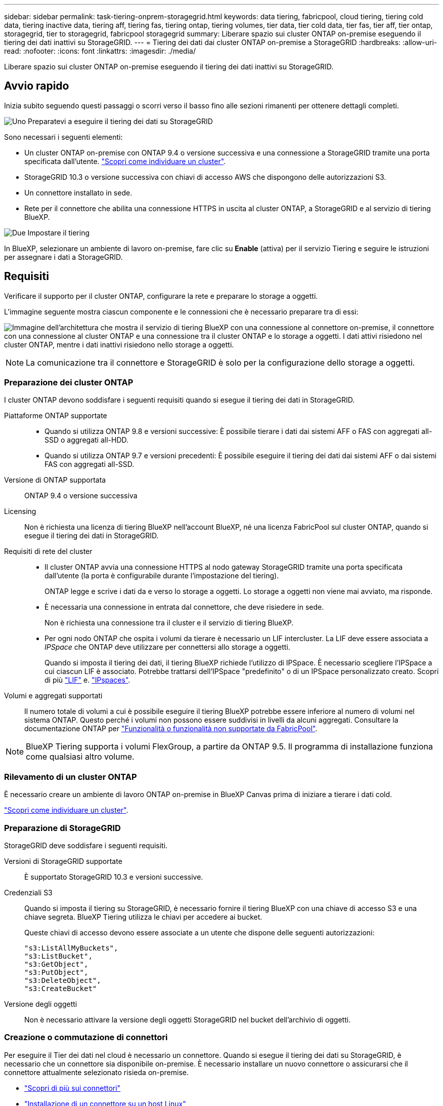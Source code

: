 ---
sidebar: sidebar 
permalink: task-tiering-onprem-storagegrid.html 
keywords: data tiering, fabricpool, cloud tiering, tiering cold data, tiering inactive data, tiering aff, tiering fas, tiering ontap, tiering volumes, tier data, tier cold data, tier fas, tier aff, tier ontap, storagegrid, tier to storagegrid, fabricpool storagegrid 
summary: Liberare spazio sui cluster ONTAP on-premise eseguendo il tiering dei dati inattivi su StorageGRID. 
---
= Tiering dei dati dai cluster ONTAP on-premise a StorageGRID
:hardbreaks:
:allow-uri-read: 
:nofooter: 
:icons: font
:linkattrs: 
:imagesdir: ./media/


[role="lead"]
Liberare spazio sui cluster ONTAP on-premise eseguendo il tiering dei dati inattivi su StorageGRID.



== Avvio rapido

Inizia subito seguendo questi passaggi o scorri verso il basso fino alle sezioni rimanenti per ottenere dettagli completi.

.image:https://raw.githubusercontent.com/NetAppDocs/common/main/media/number-1.png["Uno"] Preparatevi a eseguire il tiering dei dati su StorageGRID
[role="quick-margin-para"]
Sono necessari i seguenti elementi:

[role="quick-margin-list"]
* Un cluster ONTAP on-premise con ONTAP 9.4 o versione successiva e una connessione a StorageGRID tramite una porta specificata dall'utente. https://docs.netapp.com/us-en/bluexp-ontap-onprem/task-discovering-ontap.html["Scopri come individuare un cluster"^].
* StorageGRID 10.3 o versione successiva con chiavi di accesso AWS che dispongono delle autorizzazioni S3.
* Un connettore installato in sede.
* Rete per il connettore che abilita una connessione HTTPS in uscita al cluster ONTAP, a StorageGRID e al servizio di tiering BlueXP.


.image:https://raw.githubusercontent.com/NetAppDocs/common/main/media/number-2.png["Due"] Impostare il tiering
[role="quick-margin-para"]
In BlueXP, selezionare un ambiente di lavoro on-premise, fare clic su *Enable* (attiva) per il servizio Tiering e seguire le istruzioni per assegnare i dati a StorageGRID.



== Requisiti

Verificare il supporto per il cluster ONTAP, configurare la rete e preparare lo storage a oggetti.

L'immagine seguente mostra ciascun componente e le connessioni che è necessario preparare tra di essi:

image:diagram_cloud_tiering_storagegrid.png["Immagine dell'architettura che mostra il servizio di tiering BlueXP con una connessione al connettore on-premise, il connettore con una connessione al cluster ONTAP e una connessione tra il cluster ONTAP e lo storage a oggetti. I dati attivi risiedono nel cluster ONTAP, mentre i dati inattivi risiedono nello storage a oggetti."]


NOTE: La comunicazione tra il connettore e StorageGRID è solo per la configurazione dello storage a oggetti.



=== Preparazione dei cluster ONTAP

I cluster ONTAP devono soddisfare i seguenti requisiti quando si esegue il tiering dei dati in StorageGRID.

Piattaforme ONTAP supportate::
+
--
* Quando si utilizza ONTAP 9.8 e versioni successive: È possibile tierare i dati dai sistemi AFF o FAS con aggregati all-SSD o aggregati all-HDD.
* Quando si utilizza ONTAP 9.7 e versioni precedenti: È possibile eseguire il tiering dei dati dai sistemi AFF o dai sistemi FAS con aggregati all-SSD.


--
Versione di ONTAP supportata:: ONTAP 9.4 o versione successiva
Licensing:: Non è richiesta una licenza di tiering BlueXP nell'account BlueXP, né una licenza FabricPool sul cluster ONTAP, quando si esegue il tiering dei dati in StorageGRID.
Requisiti di rete del cluster::
+
--
* Il cluster ONTAP avvia una connessione HTTPS al nodo gateway StorageGRID tramite una porta specificata dall'utente (la porta è configurabile durante l'impostazione del tiering).
+
ONTAP legge e scrive i dati da e verso lo storage a oggetti. Lo storage a oggetti non viene mai avviato, ma risponde.

* È necessaria una connessione in entrata dal connettore, che deve risiedere in sede.
+
Non è richiesta una connessione tra il cluster e il servizio di tiering BlueXP.

* Per ogni nodo ONTAP che ospita i volumi da tierare è necessario un LIF intercluster. La LIF deve essere associata a _IPSpace_ che ONTAP deve utilizzare per connettersi allo storage a oggetti.
+
Quando si imposta il tiering dei dati, il tiering BlueXP richiede l'utilizzo di IPSpace. È necessario scegliere l'IPSpace a cui ciascun LIF è associato. Potrebbe trattarsi dell'IPSpace "predefinito" o di un IPSpace personalizzato creato. Scopri di più https://docs.netapp.com/us-en/ontap/networking/create_a_lif.html["LIF"^] e. https://docs.netapp.com/us-en/ontap/networking/standard_properties_of_ipspaces.html["IPspaces"^].



--
Volumi e aggregati supportati:: Il numero totale di volumi a cui è possibile eseguire il tiering BlueXP potrebbe essere inferiore al numero di volumi nel sistema ONTAP. Questo perché i volumi non possono essere suddivisi in livelli da alcuni aggregati. Consultare la documentazione ONTAP per https://docs.netapp.com/us-en/ontap/fabricpool/requirements-concept.html#functionality-or-features-not-supported-by-fabricpool["Funzionalità o funzionalità non supportate da FabricPool"^].



NOTE: BlueXP Tiering supporta i volumi FlexGroup, a partire da ONTAP 9.5. Il programma di installazione funziona come qualsiasi altro volume.



=== Rilevamento di un cluster ONTAP

È necessario creare un ambiente di lavoro ONTAP on-premise in BlueXP Canvas prima di iniziare a tierare i dati cold.

https://docs.netapp.com/us-en/bluexp-ontap-onprem/task-discovering-ontap.html["Scopri come individuare un cluster"^].



=== Preparazione di StorageGRID

StorageGRID deve soddisfare i seguenti requisiti.

Versioni di StorageGRID supportate:: È supportato StorageGRID 10.3 e versioni successive.
Credenziali S3:: Quando si imposta il tiering su StorageGRID, è necessario fornire il tiering BlueXP con una chiave di accesso S3 e una chiave segreta. BlueXP Tiering utilizza le chiavi per accedere ai bucket.
+
--
Queste chiavi di accesso devono essere associate a un utente che dispone delle seguenti autorizzazioni:

[source, json]
----
"s3:ListAllMyBuckets",
"s3:ListBucket",
"s3:GetObject",
"s3:PutObject",
"s3:DeleteObject",
"s3:CreateBucket"
----
--
Versione degli oggetti:: Non è necessario attivare la versione degli oggetti StorageGRID nel bucket dell'archivio di oggetti.




=== Creazione o commutazione di connettori

Per eseguire il Tier dei dati nel cloud è necessario un connettore. Quando si esegue il tiering dei dati su StorageGRID, è necessario che un connettore sia disponibile on-premise. È necessario installare un nuovo connettore o assicurarsi che il connettore attualmente selezionato risieda on-premise.

* https://docs.netapp.com/us-en/bluexp-setup-admin/concept-connectors.html["Scopri di più sui connettori"^]
* https://docs.netapp.com/us-en/bluexp-setup-admin/task-quick-start-connector-on-prem.html["Installazione di un connettore su un host Linux"^]
* https://docs.netapp.com/us-en/bluexp-setup-admin/task-managing-connectors.html["Passaggio da un connettore all'altro"^]




=== Preparazione del collegamento in rete per il connettore

Assicurarsi che il connettore disponga delle connessioni di rete richieste.

.Fasi
. Assicurarsi che la rete in cui è installato il connettore abiliti le seguenti connessioni:
+
** Una connessione HTTPS tramite la porta 443 al servizio di tiering BlueXP (https://docs.netapp.com/us-en/bluexp-setup-admin/task-set-up-networking-on-prem.html#endpoints-contacted-for-day-to-day-operations["vedere l'elenco degli endpoint"^])
** Una connessione HTTPS tramite la porta 443 al sistema StorageGRID
** Una connessione HTTPS sulla porta 443 alla LIF di gestione del cluster ONTAP






== Tiering dei dati inattivi dal primo cluster a StorageGRID

Dopo aver preparato l'ambiente, iniziare a tiering dei dati inattivi dal primo cluster.

.Di cosa hai bisogno
* https://docs.netapp.com/us-en/bluexp-ontap-onprem/task-discovering-ontap.html["Un ambiente di lavoro on-premise"^].
* L'FQDN del nodo gateway StorageGRID e la porta che verrà utilizzata per le comunicazioni HTTPS.
* Chiave di accesso AWS con le autorizzazioni S3 richieste.


.Fasi
. Selezionare l'ambiente di lavoro on-premise ONTAP.
. Fare clic su *Enable* (attiva) per il servizio Tiering dal pannello di destra.
+
Se la destinazione del tiering StorageGRID esiste come ambiente di lavoro in Canvas, è possibile trascinare il cluster nell'ambiente di lavoro StorageGRID per avviare l'installazione guidata.

+
image:screenshot_setup_tiering_onprem.png["Una schermata che mostra l'opzione di configurazione del tiering visualizzata sul lato destro della schermata dopo aver selezionato un ambiente di lavoro ONTAP on-premise."]

. *Define Object Storage Name*: Immettere un nome per lo storage a oggetti. Deve essere univoco rispetto a qualsiasi altro storage a oggetti utilizzato con gli aggregati di questo cluster.
. *Seleziona provider*: Seleziona *StorageGRID* e fai clic su *continua*.
. Completare la procedura riportata nelle pagine *Create Object Storage*:
+
.. *Server*: Immettere l'FQDN del nodo gateway StorageGRID, la porta che ONTAP deve utilizzare per la comunicazione HTTPS con StorageGRID e la chiave di accesso e la chiave segreta per un account che dispone delle autorizzazioni S3 richieste.
.. *Bucket*: Aggiungi un nuovo bucket o seleziona un bucket esistente che inizia con il prefisso _fabric-pool_ e fai clic su *continua*.
+
Il prefisso _fabric-pool_ è necessario perché il criterio IAM per il connettore consente all'istanza di eseguire azioni S3 sui bucket denominati con quel prefisso esatto. Ad esempio, è possibile chiamare il bucket S3 _fabric-pool-AFF1_, dove AFF1 è il nome del cluster.

.. *Rete cluster*: Selezionare l'IPSpace che ONTAP deve utilizzare per connettersi allo storage a oggetti e fare clic su *continua*.
+
La selezione dell'IPSpace corretto garantisce che il tiering BlueXP possa impostare una connessione da ONTAP allo storage a oggetti StorageGRID.

+
È inoltre possibile impostare la larghezza di banda della rete disponibile per caricare i dati inattivi nello storage a oggetti definendo la "velocità di trasferimento massima". Selezionare il pulsante di opzione *limitato* e immettere la larghezza di banda massima utilizzabile oppure selezionare *illimitato* per indicare che non esiste alcun limite.



. Nella pagina _Tier Volumes_, selezionare i volumi per i quali si desidera configurare il tiering e avviare la pagina Tiering Policy:
+
** Per selezionare tutti i volumi, selezionare la casella nella riga del titolo (image:button_backup_all_volumes.png[""]) E fare clic su *Configure Volumes* (Configura volumi).
** Per selezionare più volumi, selezionare la casella relativa a ciascun volume (image:button_backup_1_volume.png[""]) E fare clic su *Configure Volumes* (Configura volumi).
** Per selezionare un singolo volume, fare clic sulla riga (o. image:screenshot_edit_icon.gif["icona modifica matita"] ) per il volume.
+
image:screenshot_tiering_initial_volumes.png["Una schermata che mostra come selezionare un singolo volume, più volumi o tutti i volumi e il pulsante Modify Selected Volumes (Modifica volumi selezionati)."]



. Nella finestra di dialogo _Tiering Policy_, selezionare una policy di tiering, regolare i giorni di raffreddamento per i volumi selezionati e fare clic su *Apply* (Applica).
+
link:concept-cloud-tiering.html#volume-tiering-policies["Scopri di più sulle policy di tiering dei volumi e sui giorni di raffreddamento"].

+
image:screenshot_tiering_initial_policy_settings.png["Una schermata che mostra le impostazioni dei criteri di tiering configurabili."]



.Risultato
Il tiering dei dati è stato configurato correttamente dai volumi del cluster a StorageGRID.

.Quali sono le prossime novità?
È possibile rivedere le informazioni relative ai dati attivi e inattivi sul cluster. link:task-managing-tiering.html["Scopri di più sulla gestione delle impostazioni di tiering"].

È inoltre possibile creare storage a oggetti aggiuntivo nei casi in cui si desidera eseguire il Tier dei dati da determinati aggregati di un cluster a diversi archivi di oggetti. Oppure, se si prevede di utilizzare il mirroring FabricPool, dove i dati a più livelli vengono replicati in un archivio di oggetti aggiuntivo. link:task-managing-object-storage.html["Scopri di più sulla gestione degli archivi di oggetti"].
